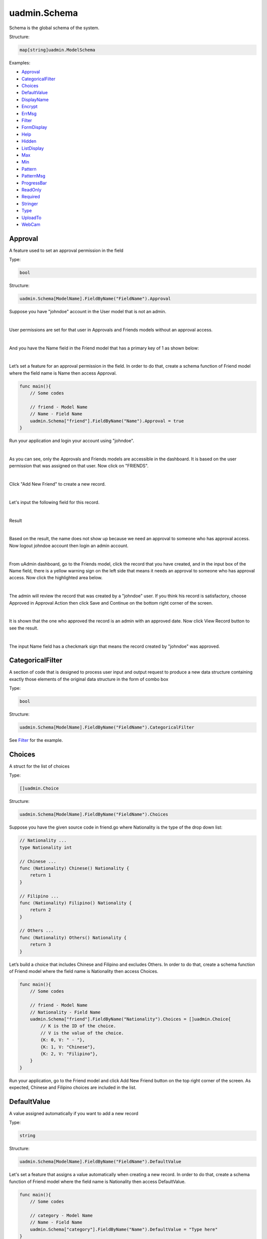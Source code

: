 uadmin.Schema
=============
Schema is the global schema of the system.

Structure:

.. code-block:: go

    map[string]uadmin.ModelSchema

Examples:

* `Approval`_
* `CategoricalFilter`_
* `Choices`_
* `DefaultValue`_
* `DisplayName`_
* `Encrypt`_
* `ErrMsg`_
* `Filter`_
* `FormDisplay`_
* `Help`_
* `Hidden`_
* `ListDisplay`_
* `Max`_
* `Min`_
* `Pattern`_
* `PatternMsg`_
* `ProgressBar`_
* `ReadOnly`_
* `Required`_
* `Stringer`_
* `Type`_
* `UploadTo`_
* `WebCam`_

**Approval**
^^^^^^^^^^^^
A feature used to set an approval permission in the field

Type:

.. code-block:: go

    bool

Structure:

.. code-block:: go

    uadmin.Schema[ModelName].FieldByName("FieldName").Approval

Suppose you have "johndoe" account in the User model that is not an admin.

.. image:: assets/johndoerecord.png

|

User permissions are set for that user in Approvals and Friends models without an approval access.

.. image:: assets/johndoeuserpermissionapproval.png

|

And you have the Name field in the Friend model that has a primary key of 1 as shown below:

.. image:: assets/friendnamedefault.png
   :align: center

|

Let’s set a feature for an approval permission in the field. In order to do that, create a schema function of Friend model where the field name is Name then access Approval.

.. code-block:: go

    func main(){
        // Some codes

        // friend - Model Name
        // Name - Field Name
        uadmin.Schema["friend"].FieldByName("Name").Approval = true
    }

Run your application and login your account using "johndoe".

.. image:: assets/johndoelogin.png
   :align: center

|

As you can see, only the Approvals and Friends models are accessible in the dashboard. It is based on the user permission that was assigned on that user. Now click on "FRIENDS".

.. image:: assets/friendsapprovalhighlighted.png

|

Click "Add New Friend" to create a new record.

.. image:: assets/addnewfriend.png

|

Let's input the following field for this record.

.. image:: assets/johndoefriendrecord.png
   :align: center

|

Result

.. image:: assets/johndoenameempty.png

|

Based on the result, the name does not show up because we need an approval to someone who has approval access. Now logout johndoe account then login an admin account.

.. image:: assets/loginformadmin.png
   :align: center

|

From uAdmin dashboard, go to the Friends model, click the record that you have created, and in the input box of the Name field, there is a yellow warning sign on the left side that means it needs an approval to someone who has approval access. Now click the highlighted area below.

.. image:: assets/johndoeapprovalbutton.png
   :align: center

|

The admin will review the record that was created by a "johndoe" user. If you think his record is satisfactory, choose Approved in Approval Action then click Save and Continue on the bottom right corner of the screen.

.. image:: assets/johndoeapprovalreview.png

|

It is shown that the one who approved the record is an admin with an approved date. Now click View Record button to see the result.

.. image:: assets/johndoeviewrecord.png
   :align: center

|

The input Name field has a checkmark sign that means the record created by "johndoe" was approved.

.. image:: assets/johndoeapprovedrecord.png
   :align: center

**CategoricalFilter**
^^^^^^^^^^^^^^^^^^^^^
A section of code that is designed to process user input and output request to produce a new data structure containing exactly those elements of the original data structure in the form of combo box

Type:

.. code-block:: go

    bool

Structure:

.. code-block:: go

    uadmin.Schema[ModelName].FieldByName("FieldName").CategoricalFilter

See `Filter`_ for the example.

**Choices**
^^^^^^^^^^^
A struct for the list of choices

Type:

.. code-block:: go

    []uadmin.Choice

Structure:

.. code-block:: go

    uadmin.Schema[ModelName].FieldByName("FieldName").Choices

Suppose you have the given source code in friend.go where Nationality is the type of the drop down list:

.. code-block:: go

    // Nationality ...
    type Nationality int

    // Chinese ...
    func (Nationality) Chinese() Nationality {
        return 1
    }

    // Filipino ...
    func (Nationality) Filipino() Nationality {
        return 2
    }

    // Others ...
    func (Nationality) Others() Nationality {
        return 3
    }

Let’s build a choice that includes Chinese and Filipino and excludes Others. In order to do that, create a schema function of Friend model where the field name is Nationality then access Choices.

.. code-block:: go

    func main(){
        // Some codes
        
        // friend - Model Name
        // Nationality - Field Name
        uadmin.Schema["friend"].FieldByName("Nationality").Choices = []uadmin.Choice{
            // K is the ID of the choice.
            // V is the value of the choice.
            {K: 0, V: " - "},
            {K: 1, V: "Chinese"},
            {K: 2, V: "Filipino"},
        }
    }

Run your application, go to the Friend model and click Add New Friend button on the top right corner of the screen. As expected, Chinese and Filipino choices are included in the list.

.. image:: assets/friendnationalitychoices.png

**DefaultValue**
^^^^^^^^^^^^^^^^
A value assigned automatically if you want to add a new record

Type:

.. code-block:: go

    string

Structure:

.. code-block:: go

    uadmin.Schema[ModelName].FieldByName("FieldName").DefaultValue

Let's set a feature that assigns a value automatically when creating a new record. In order to do that, create a schema function of Friend model where the field name is Nationality then access DefaultValue.

.. code-block:: go

    func main(){
        // Some codes
        
        // category - Model Name
        // Name - Field Name
        uadmin.Schema["category"].FieldByName("Name").DefaultValue = "Type here"
    }

Run your application, go to the Category model and click Add New Category button on the top right corner of the screen. As expected, “Type here” value has assigned automatically in the Name field.

.. image:: assets/categorydefaultvalue.png
   :align: center

**DisplayName**
^^^^^^^^^^^^^^^
The name that you want to display in the model. It is an alias name.

Type:

.. code-block:: go

    string

Structure:

.. code-block:: go

    uadmin.Schema[ModelName].FieldByName("FieldName").DisplayName

Let’s replace the actual field name. In order to do that, create a schema function of Category model where the field name is Name then access DisplayName.

.. code-block:: go

    func main(){
        // Some codes

        // category - Model Name
        // Name - Field Name
        uadmin.Schema["category"].FieldByName("Name").DisplayName = "Display Name"
    }

Run your application and go to Category model. As expected, the name has changed to “CATEGORY NAME”.

.. image:: assets/categorydisplayname.png

**Encrypt**
^^^^^^^^^^^
A feature used to encrypt the value in the database

Type:

.. code-block:: go

    bool

Structure:

.. code-block:: go

    uadmin.Schema[ModelName].FieldByName("FieldName").Encrypt

Suppose you have two records in the Category model as shown below:

.. image:: assets/categorynametworecords.png

|

Let's encrypt the value of the Name field in the Category Model. In order to do that, create a schema function of Category model where the field name is Name then access Encrypt.

.. code-block:: go

    func main(){
        // Some codes

        // category - Model Name
        // Name - Field Name
        uadmin.Schema["category"].FieldByName("Name").Encrypt = true
    }

Run your application. From your project folder, open uadmin.db with DB Browser for SQLite.

.. image:: assets/uadmindbsqlite.png
   :align: center

|

Click on Execute SQL.

.. image:: assets/executesqlhighlighted.png
   :align: center

|

Get all records by typing this command: **SELECT \* FROM categories** then click the right arrow icon to execute your SQL command.

.. image:: assets/selectfromcategories.png
   :align: center

|

As expected, the Name value is encrypted in the database.

.. image:: assets/categorynameencrypt.png
   :align: center


**ErrMsg**
^^^^^^^^^^
An error message displayed beneath the input field

Type:

.. code-block:: go

    string

Structure:

.. code-block:: go

    uadmin.Schema[ModelName].FieldByName("FieldName").ErrMsg

Let's set a feature where an error message will be displayed beneath the input Name field. In order to do that, create a schema function of Category model where the field name is Name then access ErrMsg.

.. code-block:: go

    func main(){
        // Some codes

        // category - Model Name
        // Name - Field Name
        uadmin.Schema["category"].FieldByName("Name").ErrMsg = "This field cannot be modified."
    }

Run your application, go to the Category model and click Add New Category button on the top right corner of the screen. As expected, the error message was displayed beneath the input Name field.

.. image:: assets/categorynameerrmsg.png
   :align: center

**Filter**
^^^^^^^^^^
A section of code that is designed to process user input and output request to produce a new data structure containing exactly those elements of the original data structure in the form of fill-up text

Type:

.. code-block:: go

    bool

Structure:

.. code-block:: go

    uadmin.Schema[ModelName].FieldByName("FieldName").Filter

Let's set a feature where the user can filter the name in the Category model. In order to do that, create a schema function of Category model where the field name is Name then access Filter for input and CategoricalFilter for display.

.. code-block:: go

    func main(){
        // Some codes

        // category - Model Name
        // Name - Field Name
        uadmin.Schema["category"].FieldByName("Name").Filter = true
        uadmin.Schema["category"].FieldByName("Name").CategoricalFilter = true
    }

Run your application and go to the Category model. As expected, the combo box form highlighted on the right side is the CategoricalFilter to notify the user that the Category Name is the field that will be filtered. Now click the Filter button. Suppose you have two records as shown below:

.. image:: assets/categoryfilter.png

|

Assign "Work" in the Category Name. Click Filter button on the bottom right corner of the modal and see what happens.

.. image:: assets/categoryfilterwork.png

|

As expected, the Category record has filtered out where the name contains "Work".

.. image:: assets/categorynamefilterresult.png

**FormDisplay**
^^^^^^^^^^^^^^^
A feature that will hide the field in the editing section of the model if the value returns false

Type:

.. code-block:: go

    bool

Structure:

.. code-block:: go

    uadmin.Schema[ModelName].FieldByName("FieldName").FormDisplay

Let's set a feature that will hide the field in the editing section of the Category model. In order to do that, create a schema function of Category model where the field name is Name then access FormDisplay.

.. code-block:: go

    func main(){
        // Some codes

        // category - Model Name
        // Name - Field Name
        uadmin.Schema["category"].FieldByName("Name").FormDisplay = false
    }

Run your application, go to the Category model and click Add New Category button on the top right corner of the screen. As expected, the Name Field is now invisible in the Category model.

.. image:: assets/categorynameformdisplay.png
   :align: center

**Help**
^^^^^^^^
A feature that gives solution(s) to solve advanced tasks

Type:

.. code-block:: go

    string

Structure:

.. code-block:: go

    uadmin.Schema[ModelName].FieldByName("FieldName").Help

Let’s assign a help note in the Name field to instruct the user what to do on that field. In order to do that, create a schema function of Category model where the field name is Name then access Help.

.. code-block:: go

    func main(){
        // Some codes

        // category - Model Name
        // Name - Field Name
        uadmin.Schema["category"].FieldByName("Name").Help = "Input a category name for your Todo List."
    }

Run your application, go to the Category model and click Add New Category button on the top right corner of the screen. As expected, the help note was displayed below the input Name field.

.. image:: assets/categorynamehelp.png
   :align: center

**Hidden**
^^^^^^^^^^
A feature to hide the component in the editing section of the form

Type:

.. code-block:: go

    bool

Structure:

.. code-block:: go

    uadmin.Schema[ModelName].FieldByName("FieldName").Hidden

Unlike in FormDisplay, the field will hide if the value is true. In order to hide the Name field in the Category model, create a schema function of Category model where the field name is Name then access Hidden.

.. code-block:: go

    func main(){
        // Some codes

        // category - Model Name
        // Name - Field Name
        uadmin.Schema["category"].FieldByName("Name").Hidden = true
    }

Run your application, go to the Category model and click Add New Category button on the top right corner of the screen. As expected, the Name Field is now invisible in the Category model.

.. image:: assets/categorynameformdisplay.png

**ListDisplay**
^^^^^^^^^^^^^^^
A feature that will hide the field in the viewing section of the model if the value returns false

Type:

.. code-block:: go

    bool

Structure:

.. code-block:: go

    uadmin.Schema[ModelName].FieldByName("FieldName").ListDisplay

Let's set a feature that will hide the field or column name in the viewing section of the Category model. In order to hide the Name field in the Category model, create a schema function of Category model where the field name is Name then access ListDisplay.

.. code-block:: go

    func main(){
        // Some codes

        // category - Model Name
        // Name - Field Name
        uadmin.Schema["category"].FieldByName("Name").ListDisplay = false
    }

Run your application and go to the Category model. As expected, the Name Field in Category Model is now invisible in the list.

.. image:: assets/categorynamelistdisplay.png
   :align: center

**Max**
^^^^^^^
The maximum value the user can assign. It is applicable for numeric characters.

Type:

.. code-block:: go

    interface{}

Structure:

.. code-block:: go

    uadmin.Schema[ModelName].FieldByName("FieldName").Max

Let's set a limitation where the user can assign a value up to 100. In order to do that, create a schema function of Todo model where the field name is Progress then access Max.

.. code-block:: go

    func main(){
        // Some codes

        // todo - Model Name
        // Progress - Field Name
        uadmin.Schema["todo"].FieldByName("Progress").Max = "100"
    }

Run your application and go to the Todo model. Let's put a numeric value beyond the maximum limit in the Progress field and see what happens.

.. image:: assets/todoprogressmax.png

**Min**
^^^^^^^
The minimum value the user can assign. It is applicable for numeric characters.

Type:

.. code-block:: go

    interface{}

Structure:

.. code-block:: go

    uadmin.Schema[ModelName].FieldByName("FieldName").Min

Let's set a limitation where the user can assign a value at least 0. In order to do that, create a schema function of Todo model where the field name is Progress then access Min.

.. code-block:: go

    func main(){
        // Some codes

        // todo - Model Name
        // Progress - Field Name
        uadmin.Schema["todo"].FieldByName("Progress").Min = "0"
    }

Run your application and go to the Todo model. Let's put a numeric value beyond the minimum limit in the Progress field and see what happens.

.. image:: assets/todoprogressmin.png

**Pattern**
^^^^^^^^^^^
A regular expression

Type:

.. code-block:: go

    string

Structure:

.. code-block:: go

    uadmin.Schema[ModelName].FieldByName("FieldName").Pattern

Let's set a feature where the user can assign letters only in the Name field. In order to do that, create a schema function of Category model where the field name is Name then access Pattern for regular expression and PatternMsg for an error message if the user did not match the requested format.

.. code-block:: go

    func main(){
        // Some codes

        // category - Model Name
        // Name - Field Name
        uadmin.Schema["category"].FieldByName("Name").Pattern = "^[a-zA-Z _]*$"
        uadmin.Schema["category"].FieldByName("Name").PatternMsg = "Your input must be a letter."
    }

Run your application, go to the Category model and click Add New Category button on the top right corner of the screen. Let's assign a numeric value in the Name field. If you click Save, the system will prompt the user the the value of the Name field must assign letters only.

.. image:: assets/categorynamepattern.png
   :align: center

**PatternMsg**
^^^^^^^^^^^^^^
An error message if the user assigns a value that did not match the requested format

Type:

.. code-block:: go

    string

Structure:

.. code-block:: go

    uadmin.Schema[ModelName].FieldByName("FieldName").PatternMsg

See `Pattern`_ for an example.

**ProgressBar**
^^^^^^^^^^^^^^^
A feature used to measure the progress of the activity

Type:

.. code-block:: go

    map[float64]string

Structure:

.. code-block:: go

    uadmin.Schema[ModelName].FieldByName("FieldName").ProgressBar

Let's assign the value and the color of the progress bar. In order to do that, create a schema function of Todo model where the field name is Progress then access ProgressBar.

.. code-block:: go

    func main(){
        // Some codes

        // todo - Model Name
        // Progress - Field Name
        // 100.0 - maximum value
        // #07c - blue color
        uadmin.Schema["todo"].FieldByName("Progress").ProgressBar = map[float64]string{100.0: "#07c"}
    }

Run your application and go to the Todo model. As expected, the assigned values were applied to the progress bar.

.. image:: assets/todoprogressbar.png

**ReadOnly**
^^^^^^^^^^^^
A field that cannot be modified

Type:

.. code-block:: go

    string

Structure:

.. code-block:: go

    uadmin.Schema[ModelName].FieldByName("FieldName").ReadOnly

Let's set a feature where the user cannot modify a Name field in the Category model. In order to do that, create a schema function of Category model where the field name is Name then access ReadOnly.

.. code-block:: go

    func main(){
        // Some codes

        // category - Model Name
        // Name - Field Name
        uadmin.Schema["category"].FieldByName("Name").ReadOnly = "true"
    }

Run your application, go to the Category model and click Add New Category button on the top right corner of the screen. As expected, the Name field is now Read Only that means the value cannot be modified.

.. image:: assets/categorynamereadonly.png
   :align: center

**Required**
^^^^^^^^^^^^
A field that user must perform the given task(s). It cannot be skipped or left empty.

Type:

.. code-block:: go

    bool

Structure:

.. code-block:: go

    uadmin.Schema[ModelName].FieldByName("FieldName").Required

Let's set a feature where the user needs to fill up the Name field. If the value is empty, the user will prompt the user that the value of the Name field should be assigned. In order to do that, create a schema function of Category model where the field name is Name then access Required.

.. code-block:: go

    func main(){
        // Some codes

        // category - Model Name
        // Name - Field Name
        uadmin.Schema["category"].FieldByName("Name").Required = true
    }

Run your application, go to the Category model and click Add New Category button on the top right corner of the screen. If you notice, there is an asterisk (\*) symbol located on the top right after the "Name:". Let's leave the Name field value as it is. If you click Save, the system will prompt the user that the Name must be filled out.

.. image:: assets/categorynamerequired.png
   :align: center

**Stringer**
^^^^^^^^^^^^
A feature that assigns a field as a unique type

Type:

.. code-block:: go

    bool

Structure:

.. code-block:: go

    uadmin.Schema[ModelName].FieldByName("FieldName").Stringer

Let's set a feature that assigns a field as a unique type. In order to do that, create a schema function of Friend model where the field name is Name then access Stringer.


.. code-block:: go

    func main(){
        // Some codes

        // friend - Model Name
        // Name - Field Name
        uadmin.Schema["friend"].FieldByName("Name").Stringer = true
    }

Go to `uadmin.Stringer`_ in the API Reference for the continuation.

.. _uadmin.Stringer: https://uadmin-docs.readthedocs.io/en/latest/api.html#uadmin-getstringer

**Type**
^^^^^^^^
The field type (e.g. file, list, progress_bar)

Type:

.. code-block:: go

    string

Structure:

.. code-block:: go

    uadmin.Schema[ModelName].FieldByName("FieldName").Type

Suppose you have this field in the Todo model as shown below:

.. image:: assets/todoprogressdefault.png

|

Let's convert the input type to the progress bar. In order to do that, create a schema function of Todo model where the field name is Progress then access Type.

.. code-block:: go

    func main(){
        // Some codes

        // todo - Model Name
        // Progress - Field Name
        uadmin.Schema["todo"].FieldByName("Progress").Type = "progress_bar"
    }

Run your application and go to the Todo model. As expected, the field type has changed from regular to a progress bar. However, the appearance does not look good because we have not assigned the value and color of the progress bar yet.

.. image:: assets/todoprogresstype.png

|

Let's improvise the appearance by assigning the value and the color of the progress bar. In order to do that, create a schema function of Todo model where the field name is Progress then access ProgressBar.

.. code-block:: go

    func main(){
        // Some codes

        // todo - Model Name
        // Progress - Field Name
        // 100.0 - maximum value
        // #07c - blue color
        uadmin.Schema["todo"].FieldByName("Progress").ProgressBar = map[float64]string{100.0: "#07c"}
    }

Run your application and go to the Todo model. As expected, the appearance of the progress bar is now good enough.

.. image:: assets/todoprogressbar.png

**UploadTo**
^^^^^^^^^^^^
A path where to save the uploaded files

Type:

.. code-block:: go

    string

Structure:

.. code-block:: go

    uadmin.Schema[ModelName].FieldByName("FieldName").UploadTo

Let's set a feature where the uploaded file will save in the specified path on your project folder. In order to do that, create a schema function of Category model where the field name is File then access UploadTo.

.. code-block:: go

    func main(){
        // Some codes

        // category - Model Name
        // File - Field Name
        uadmin.Schema["category"].FieldByName("File").UploadTo = "/media/files/"
    }

Run your application, go to the Category model and click Add New Category button on the top right corner of the screen. Let's add a new record that includes the uploaded file from your computer (e.g. Windows Installation.pdf).

.. image:: assets/categoryinstallationrecord.png
   :align: center

|

Result:

.. image:: assets/categoryinstallationrecordresult.png

|

From your project folder, go to /media/files/(generated_folder_name)/. As expected, the "Windows Installation.pdf" file was saved on that path.

.. image:: assets/categoryfileuploadto.png
   :align: center

**WebCam**
^^^^^^^^^^
A feature which adds web can access directly from the image and file fields

Type:

.. code-block:: go

    string

Structure:

.. code-block:: go

    uadmin.Schema[ModelName].FieldByName("FieldName").Webcam

Let's set a feature that accesses a webcam directly into the image field. In order to do that, create a schema function of Friend model where the field name is ProfilePic then access Webcam.


.. code-block:: go

    func main(){
        // Some codes

        // friend - Model Name
        // ProfilePic - Field Name
        uadmin.Schema["friend"].FieldByName("ProfilePic").Type = "image"
        uadmin.Schema["friend"].FieldByName("ProfilePic").WebCam = true
    }

Run your application, go to the Friend model and click Add New Friend button on the top right corner of the screen. As expected, there is a camera tag on the right side of the ProfilePic input field. If you have a webcam installed on your computer, click that icon and see it for yourself.

.. image:: assets/webcamiconhighlighted.png
